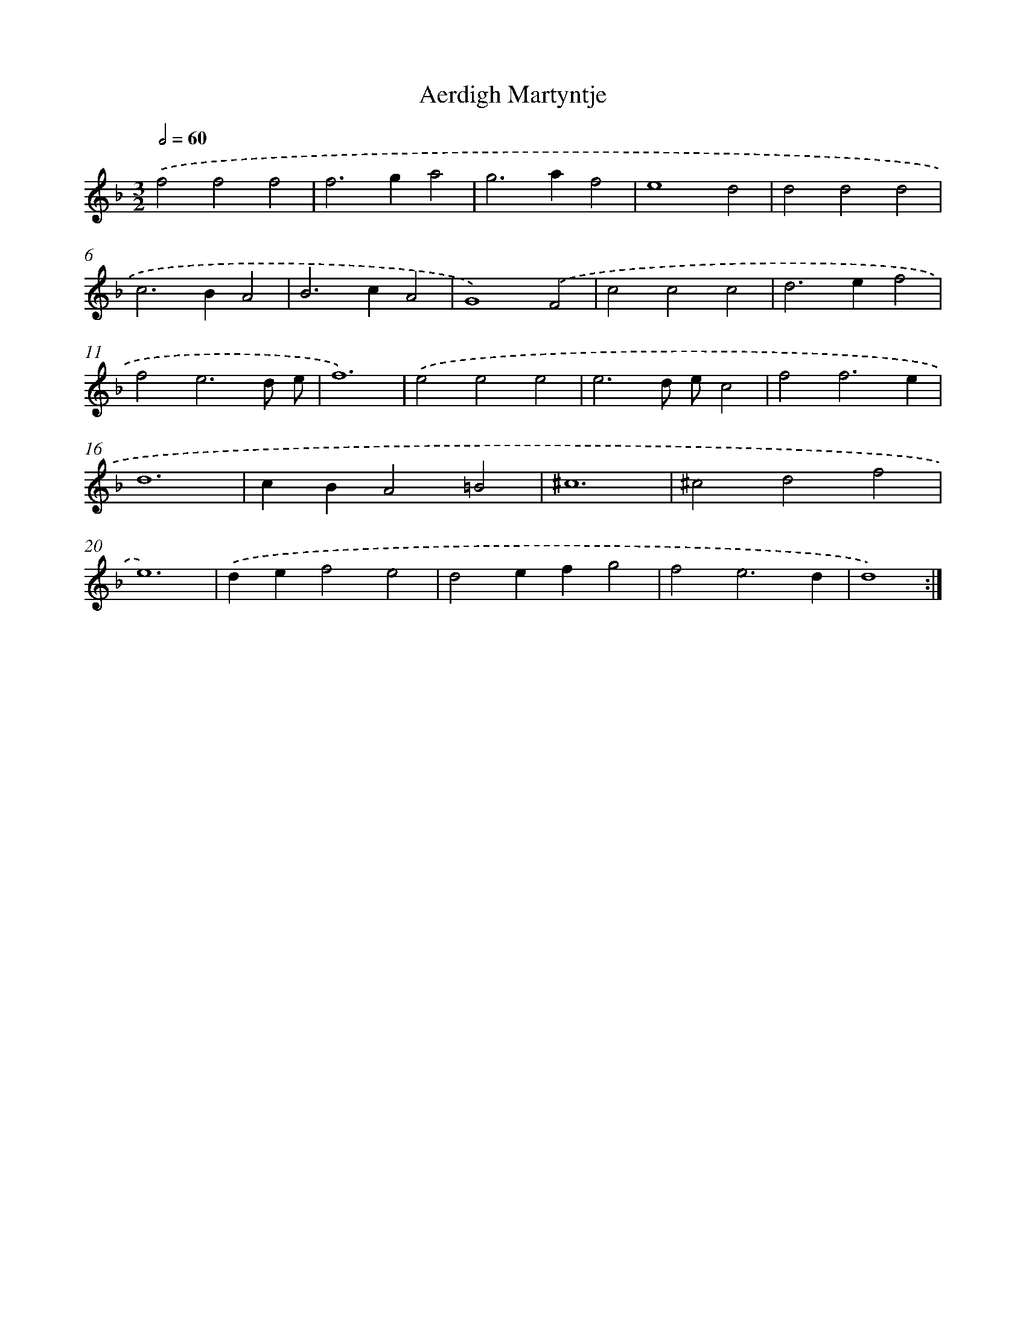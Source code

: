 X: 349
T: Aerdigh Martyntje
%%abc-version 2.0
%%abcx-abcm2ps-target-version 5.9.1 (29 Sep 2008)
%%abc-creator hum2abc beta
%%abcx-conversion-date 2018/11/01 14:35:32
%%humdrum-veritas 1289780406
%%humdrum-veritas-data 775207694
%%continueall 1
%%barnumbers 0
L: 1/4
M: 3/2
Q: 1/2=60
K: F clef=treble
.('f2f2f2 |
f2>g2a2 |
g2>a2f2 |
e4d2 |
d2d2d2 |
c2>B2A2 |
B2>c2A2 |
G4).('F2 |
c2c2c2 |
d2>e2f2 |
f2e3d/ e/ |
f6) |
.('e2e2e2 |
e3d/ e/c2 |
f2f3e |
d6 |
cBA2=B2 |
^c6 |
^c2d2f2 |
e6) |
.('def2e2 |
d2efg2 |
f2e3d |
d4) :|]
